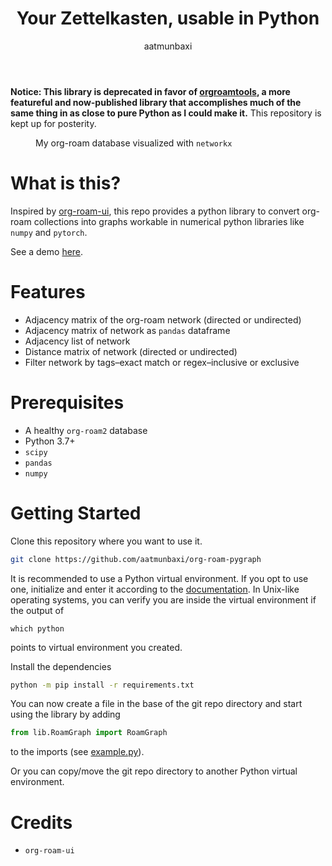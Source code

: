 #+title: Your Zettelkasten, usable in Python
#+author: aatmunbaxi
#+created: Sat May 06, 2023

*Notice: This library is deprecated in favor of [[https://github.com/aatmunbaxi/orgroamtools][orgroamtools]], a more featureful and now-published library that accomplishes much of the same thing in as close to pure Python as I could make it.*
This repository is kept up for posterity.

#+caption: My org-roam database visualized with =networkx=
[[file:images/COVER.svg]]

* What is this?
Inspired by [[https://github.com/org-roam/org-roam-ui][org-roam-ui]], this repo provides a python library to convert org-roam collections into graphs workable in numerical python libraries like =numpy= and =pytorch=.

See a demo [[file:demo.org][here]].
* Features
- Adjacency matrix of the org-roam network (directed or undirected)
- Adjacency matrix of network as =pandas= dataframe
- Adjacency list of network
- Distance matrix of network (directed or undirected)
- Filter network by tags--exact match or regex--inclusive or exclusive

* Prerequisites
- A healthy =org-roam2= database
- Python 3.7+
- =scipy=
- =pandas=
- =numpy=

* Getting Started
Clone this repository where you want to use it.
#+begin_src sh
git clone https://github.com/aatmunbaxi/org-roam-pygraph
#+end_src

It is recommended to use a Python virtual environment.
If you opt to use one, initialize and enter it according to the [[https://docs.python.org/3/library/venv.html][documentation]].
In Unix-like operating systems, you can verify you are inside the virtual environment if the output of
#+begin_src shell
which python
#+end_src
points to virtual environment you created.


Install the dependencies
#+begin_src sh
python -m pip install -r requirements.txt
#+end_src

You can now create a file in the base of the git repo directory and start using the library by adding
#+begin_src python
from lib.RoamGraph import RoamGraph
#+end_src
to the imports (see [[file:example.py][example.py]]).

Or you can copy/move the git repo directory to another Python virtual environment.
* Credits
- =org-roam-ui=
